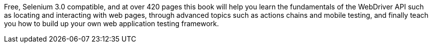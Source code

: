 Free, Selenium 3.0 compatible, and at over 420 pages this book will help you learn the fundamentals of the WebDriver API such as locating and interacting with web pages, through advanced topics such as actions chains and mobile testing, and finally teach you how to build up your own web application testing framework.
